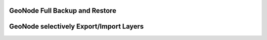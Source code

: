 GeoNode Full Backup and Restore
===============================

GeoNode selectively Export/Import Layers
========================================
